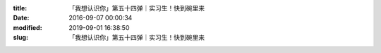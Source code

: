 
:title: 「我想认识你」第五十四弹｜实习生！快到碗里来
:date: 2016-09-07 00:00:34
:modified: 2019-09-01 16:38:50
:slug: 「我想认识你」第五十四弹｜实习生！快到碗里来


.. raw:: html
    :file: html/「我想认识你」第五十四弹｜实习生！快到碗里来.html
